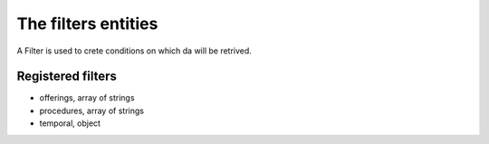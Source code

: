 .. _filters:

====================
The filters entities
====================

A Filter is used to crete conditions on which da will be retrived.

******************
Registered filters
******************

- offerings, array of strings
- procedures, array of strings
- temporal, object
